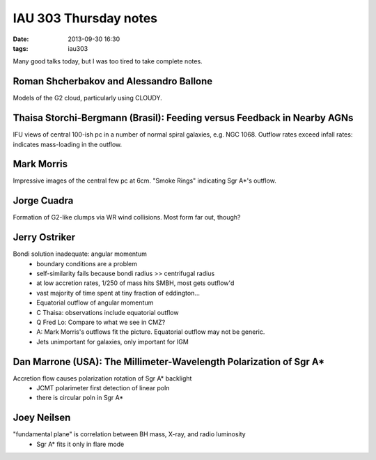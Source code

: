 IAU 303 Thursday notes
======================
:date: 2013-09-30 16:30
:tags: iau303

Many good talks today, but I was too tired to take complete notes.

Roman Shcherbakov and Alessandro Ballone
----------------------------------------
Models of the G2 cloud, particularly using CLOUDY.




Thaisa Storchi-Bergmann (Brasil): Feeding versus Feedback in Nearby AGNs
------------------------------------------------------------------------
IFU views of central 100-ish pc in a number of normal spiral galaxies,
e.g. NGC 1068.  Outflow rates exceed infall rates: indicates mass-loading
in the outflow.


Mark Morris
-----------
Impressive images of the central few pc at 6cm. "Smoke Rings" indicating Sgr
A*'s outflow.

Jorge Cuadra
------------
Formation of G2-like clumps via WR wind collisions.  Most form far out, though?

Jerry Ostriker
--------------

Bondi solution inadequate: angular momentum
 * boundary conditions are a problem
 * self-similarity fails because bondi radius >> centrifugal radius
 * at low accretion rates, 1/250 of mass hits SMBH, most gets outflow'd
 * vast majority of time spent at tiny fraction of eddington...
 * Equatorial outflow of angular momentum

 * C Thaisa: observations include equatorial outflow
 * Q Fred Lo: Compare to what we see in CMZ?
 * A: Mark Morris's outflows fit the picture.  Equatorial outflow may not be
   generic.

 * Jets unimportant for galaxies, only important for IGM

Dan Marrone (USA): The Millimeter-Wavelength Polarization of Sgr A*
-------------------------------------------------------------------
Accretion flow causes polarization rotation of Sgr A* backlight
 * JCMT polarimeter first detection of linear poln
 * there is circular poln in Sgr A*

Joey Neilsen
------------
"fundamental plane" is correlation between BH mass, X-ray, and radio luminosity
 * Sgr A* fits it only in flare mode
